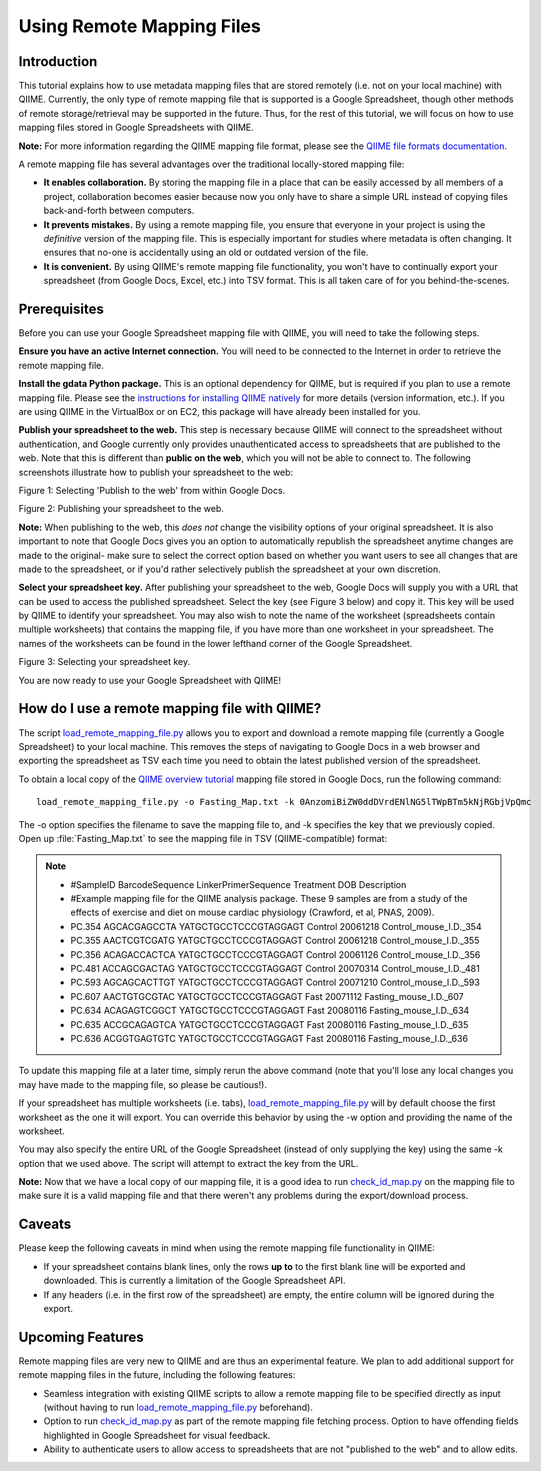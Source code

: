 .. _remote_mapping_files:

==========================
Using Remote Mapping Files
==========================

Introduction
------------
This tutorial explains how to use metadata mapping files that are stored remotely (i.e. not on your local machine) with QIIME. Currently, the only type of remote mapping file that is supported is a Google Spreadsheet, though other methods of remote storage/retrieval may be supported in the future. Thus, for the rest of this tutorial, we will focus on how to use mapping files stored in Google Spreadsheets with QIIME.

**Note:** For more information regarding the QIIME mapping file format, please see the `QIIME file formats documentation <../documentation/file_formats.html>`_.

A remote mapping file has several advantages over the traditional locally-stored mapping file:

* **It enables collaboration.** By storing the mapping file in a place that can be easily accessed by all members of a project, collaboration becomes easier because now you only have to share a simple URL instead of copying files back-and-forth between computers.

* **It prevents mistakes.** By using a remote mapping file, you ensure that everyone in your project is using the *definitive* version of the mapping file. This is especially important for studies where metadata is often changing. It ensures that no-one is accidentally using an old or outdated version of the file.

* **It is convenient.** By using QIIME's remote mapping file functionality, you won't have to continually export your spreadsheet (from Google Docs, Excel, etc.) into TSV format. This is all taken care of for you behind-the-scenes.

Prerequisites
-------------
Before you can use your Google Spreadsheet mapping file with QIIME, you will need to take the following steps.

**Ensure you have an active Internet connection.** You will need to be connected to the Internet in order to retrieve the remote mapping file.

**Install the gdata Python package.** This is an optional dependency for QIIME, but is required if you plan to use a remote mapping file. Please see the `instructions for installing QIIME natively <../install/install.html>`_ for more details (version information, etc.). If you are using QIIME in the VirtualBox or on EC2, this package will have already been installed for you.

**Publish your spreadsheet to the web.** This step is necessary because QIIME will connect to the spreadsheet without authentication, and Google currently only provides unauthenticated access to spreadsheets that are published to the web. Note that this is different than **public on the web**, which you will not be able to connect to. The following screenshots illustrate how to publish your spreadsheet to the web:

.. image:: ../images/remote_mapping_files1.png

Figure 1: Selecting 'Publish to the web' from within Google Docs.

.. image:: ../images/remote_mapping_files2.png

Figure 2: Publishing your spreadsheet to the web.

**Note:** When publishing to the web, this *does not* change the visibility options of your original spreadsheet. It is also important to note that Google Docs gives you an option to automatically republish the spreadsheet anytime changes are made to the original- make sure to select the correct option based on whether you want users to see all changes that are made to the spreadsheet, or if you'd rather selectively publish the spreadsheet at your own discretion.

**Select your spreadsheet key.** After publishing your spreadsheet to the web, Google Docs will supply you with a URL that can be used to access the published spreadsheet. Select the key (see Figure 3 below) and copy it. This key will be used by QIIME to identify your spreadsheet. You may also wish to note the name of the worksheet (spreadsheets contain multiple worksheets) that contains the mapping file, if you have more than one worksheet in your spreadsheet. The names of the worksheets can be found in the lower lefthand corner of the Google Spreadsheet.

.. image:: ../images/remote_mapping_files3.png

Figure 3: Selecting your spreadsheet key.

You are now ready to use your Google Spreadsheet with QIIME!

How do I use a remote mapping file with QIIME?
----------------------------------------------
The script `load_remote_mapping_file.py <../scripts/load_remote_mapping_file.html>`_ allows you to export and download a remote mapping file (currently a Google Spreadsheet) to your local machine. This removes the steps of navigating to Google Docs in a web browser and exporting the spreadsheet as TSV each time you need to obtain the latest published version of the spreadsheet.

To obtain a local copy of the `QIIME overview tutorial <./tutorial.html>`_ mapping file stored in Google Docs, run the following command: ::

    load_remote_mapping_file.py -o Fasting_Map.txt -k 0AnzomiBiZW0ddDVrdENlNG5lTWpBTm5kNjRGbjVpQmc

The -o option specifies the filename to save the mapping file to, and -k specifies the key that we previously copied. Open up :file:`Fasting_Map.txt` to see the mapping file in TSV (QIIME-compatible) format:

.. note::

    * #SampleID	BarcodeSequence	LinkerPrimerSequence	Treatment	DOB	Description
    * #Example mapping file for the QIIME analysis package.  These 9 samples are from a study of the effects of exercise and diet on mouse cardiac physiology (Crawford, et al, PNAS, 2009).
    * PC.354	AGCACGAGCCTA	YATGCTGCCTCCCGTAGGAGT	Control	20061218	Control_mouse_I.D._354
    * PC.355	AACTCGTCGATG	YATGCTGCCTCCCGTAGGAGT	Control	20061218	Control_mouse_I.D._355
    * PC.356	ACAGACCACTCA	YATGCTGCCTCCCGTAGGAGT	Control	20061126	Control_mouse_I.D._356
    * PC.481	ACCAGCGACTAG	YATGCTGCCTCCCGTAGGAGT	Control	20070314	Control_mouse_I.D._481
    * PC.593	AGCAGCACTTGT	YATGCTGCCTCCCGTAGGAGT	Control	20071210	Control_mouse_I.D._593
    * PC.607	AACTGTGCGTAC	YATGCTGCCTCCCGTAGGAGT	Fast	20071112	Fasting_mouse_I.D._607
    * PC.634	ACAGAGTCGGCT	YATGCTGCCTCCCGTAGGAGT	Fast	20080116	Fasting_mouse_I.D._634
    * PC.635	ACCGCAGAGTCA	YATGCTGCCTCCCGTAGGAGT	Fast	20080116	Fasting_mouse_I.D._635
    * PC.636	ACGGTGAGTGTC	YATGCTGCCTCCCGTAGGAGT	Fast	20080116	Fasting_mouse_I.D._636

To update this mapping file at a later time, simply rerun the above command (note that you'll lose any local changes you may have made to the mapping file, so please be cautious!).

If your spreadsheet has multiple worksheets (i.e. tabs), `load_remote_mapping_file.py <../scripts/load_remote_mapping_file.html>`_  will by default choose the first worksheet as the one it will export. You can override this behavior by using the -w option and providing the name of the worksheet.

You may also specify the entire URL of the Google Spreadsheet (instead of only supplying the key) using the same -k option that we used above. The script will attempt to extract the key from the URL.

**Note:** Now that we have a local copy of our mapping file, it is a good idea to run `check_id_map.py <../scripts/check_id_map.html>`_ on the mapping file to make sure it is a valid mapping file and that there weren't any problems during the export/download process.

Caveats
-------
Please keep the following caveats in mind when using the remote mapping file functionality in QIIME:

* If your spreadsheet contains blank lines, only the rows **up to** to the first blank line will be exported and downloaded. This is currently a limitation of the Google Spreadsheet API.

* If any headers (i.e. in the first row of the spreadsheet) are empty, the entire column will be ignored during the export.

Upcoming Features
-----------------
Remote mapping files are very new to QIIME and are thus an experimental feature. We plan to add additional support for remote mapping files in the future, including the following features:

* Seamless integration with existing QIIME scripts to allow a remote mapping file to be specified directly as input (without having to run `load_remote_mapping_file.py <../scripts/load_remote_mapping_file.html>`_ beforehand).

* Option to run `check_id_map.py <../scripts/check_id_map.html>`_ as part of the remote mapping file fetching process. Option to have offending fields highlighted in Google Spreadsheet for visual feedback.

* Ability to authenticate users to allow access to spreadsheets that are not "published to the web" and to allow edits.
